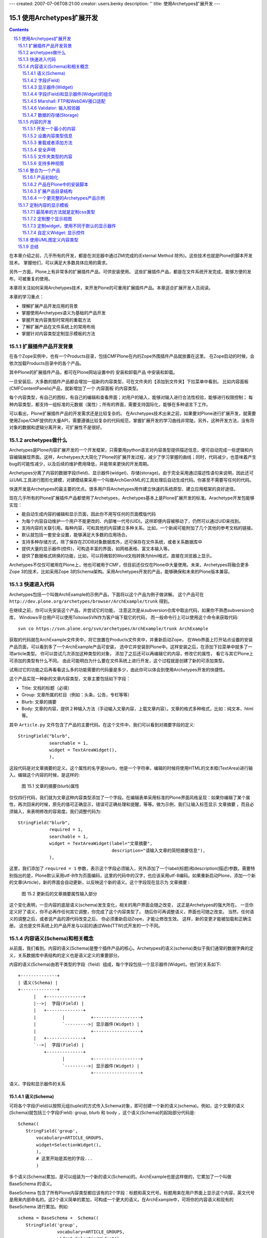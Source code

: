 ---
created: 2007-07-06T08:21:00
creator: users.benky
description: ''
title: 使用Archetypes扩展开发
---

================================
使用Archetypes扩展开发
================================

.. Contents::
.. sectnum::
   :prefix: 15.

在本章介绍之前，几乎所有的开发，都是在浏览器中通过ZMI完成的(External Method 除外)。这些技术也就是Plone的脚本开发技术。
掌握他们，可以满足大多数具体应用的需求。

另外一方面，Plone上有非常多的扩展插件产品，可供安装使用。
这些扩展插件产品，都是在文件系统开发完成，能够方便的发布，可被重复的使用。

本章将关注如何采用Archetypes技术，来开发Plone的可重用扩展插件产品。本章适合扩展开发人员阅读。

本章的学习重点：

- 理解扩展产品开发应用的背景
- 掌握使用Archetypes语义为基础的产品开发
- 掌握开发内容类型时常用的重载方法
- 了解扩展产品在文件系统上的常用布局
- 掌握针对内容类型定制显示模板的方法

.. 编写思路: 开发的需求 -> CMF历史的问题 -> Archetypes原理 -> 实例 -> 详细参考 -> 未来发展
.. 参考资料: 

扩展插件产品开发背景
==========================
在各个Zope实例中，也有一个Products目录，包括CMFPlone在内的Zope外围插件产品就放置在这里。
在Zope启动的时候，会依次加载Products目录中的各个产品。

其中Plone的扩展插件产品，都可在Plone网站设置中的 安装和卸载产品 中安装和卸载。

一旦安装后，大多数的插件产品都会增加一组新的内容类型，可在文件夹的【添加到文件夹】下拉菜单中看到。
比如内容面板(CMFContentPanels)产品，就新增加了一个 内容面板 的内容类型。

每个内容类型，有自己的图标，有自己的编辑和查看界面；对用户的输入，能够对输入进行合法性校验，能够进行权限控制；
每种内容类型，都支持一组标准的元数据（属性）；所有的界面，需要支持国际化，能够在多种语言下工作。

可以看出，Plone扩展插件产品的开发需求还是比较复杂的。
在Archetypes技术出来之前，如果要对Plone进行扩展开发，就需要使用Zope/CMF提供的大量API，需要遵循比较复杂的代码规范，掌握扩展开发的学习曲线非常陡。另外，这种开发方法，没有将对象的数据和逻辑分离开来，可扩展性不是很好。

archetypes做什么
=====================================
Archetypes是Plone内容扩展开发的一个开发框架，只需要用python语言对内容类型提供描述信息，便可自动完成一些逻辑和内容编辑展现界面。这样，Archetypes大大简化了Plone的扩展开发过程，减少了学习掌握的曲线；同时，代码减少，也意味着产生bug的可能性减少，以及后续的维护费用降低，并能带来更快的开发周期。

Archetypes分离了内容的数据字段(field)、显示器件(widget)、存储(storage)。由于完全采用通过描述性语句来说明，因此还可以UML工具进行图形化建模，对建模结果采用一个叫做ArchGenXML的工具处理后自动生成代码。你甚至不需要写任何的代码。

快速开发是Archetypes的最主要的优点。很多用户将Archetypes用作建立快速的系统原型、建立应用框架的良好途径。

现在几乎所有的Plone扩展插件产品都使用了Archetypes，Archetypes基本上是Plone扩展开发的标准。Arachetype开发包能够实现：

- 能自动生成内容的编辑和显示页面，因此你不用写任何的页面模版代码
- 为每个内容自动维护一个用户不能更改的、内部唯一代号(UID)。这样即便内容被移动了，仍然可以通过UID来找到。
- 支持内容的关联引用。每种内容，可和其他的内容建立多种关系。比如，一个新闻可能附加了几个其他的参考文档的链接。
- 默认就包括一套安全设置，能够满足大多数的应用场合。
- 支持多种存储方式，除了保存在ZODB对象数据库外，还可保存在文件系统，或者关系数据库中
- 提供大量的显示器件(控件)，可构造丰富的界面，如网格表格、富文本输入等。
- 提供了数据格式转换的功能，比如，可以将微软的Word文档转换为html格式，直接在浏览器上显示。

Archetypes不仅仅可被用在Plone上，他也可被用于CMF，但目前还仅仅在Plone中大量使用。未来，Archetypes将融合更多Zope 3的技术，比如采用Zope 3的Schema架构。采用Archetypes开发的产品，能够确保和未来的Plone版本兼容。

快速进入代码
=======================
Archetypes包括一个叫做ArchExample的示例产品，下面将以这个产品为例子做讲解。
这个产品可在 ``http://dev.plone.org/archetypes/browser/ArchExample/trunk`` 得到。

在继续之前，你可以先安装这个产品，并尝试它的功能，
注意这次是从subversion仓库中取出代码，如果你不熟悉subversion仓库，
Windows平台用户可以使用ToitoiseSVN作为客户端下载它的代码，
而一般命令行上可以使用这个命令来获取代码::

  svn co https://svn.plone.org/svn/archetypes/ArchExample/trunk ArchExample

获取的代码就在ArchExample文件夹中，将它放置在Products文件夹中，并重新启动Zope，
在Web界面上打开站点设置的安装产品页面，可以看到多了一个ArchExample产品可安装，
选中它并安装到Plone中。这样安装之后，在添加下拉菜单中就多了一项article类型。
你可以尝试几次添加这种类型的对象，
添加了之后还可以再编辑它的内容，修改它的属性，
看它与其它Plone上可添加的类型有什么不同。
由此可能明白为什么要在文件系统上进行开发，这个过程就是创建了新的可添加类型。

试用过它的功能之后再看看这么多的功能需要的代码量是多少，由此你可以体会到使用Archetypes开发的快捷性。

这个产品实现一种新的文章内容类型，文章主要包括如下字段：

- Title: 文档的标题（必填）
- Group: 文章所属的栏目（例如：头条，公告，专栏等等）
- Blurb: 文章的摘要
- Body: 文章的内容，提供２种输入方法（手动输入文章内容，上载文章内容）。文章的格式多种格式，比如：纯文本、html等。

其中 ``Article.py`` 文件包含了产品的主要代码。在这个文件中，我们可以看到对摘要字段的定义::

  StringField("blurb",
              searchable = 1,
              widget = TextAreaWidget(),
              ),

这段代码是对文章摘要的定义。这个属性的名字是blurb，他是一个字符串，编辑的时候将使用HTML的文本框(TextArea)进行输入。编辑这个内容的时候，是这样的:

.. figure:: img/archetypes/article_edit.jpg

   图 15.1 文章的摘要(blurb)属性

仅仅四行代码，我们就为文章这种内容类型添加了一个字段。在编辑表单采用标准的Plone界面风格呈现：如果你编辑了某个属性，再次回来的时候，原先的值可正确显示，错误可正确处理和提醒，等等。做为示例，我们让输入标签显示 文章摘要 ，而且必须输入，来表明修改的容易度。我们调整代码为::

 StringField("blurb",
             required = 1,
             searchable = 1,
             widget = TextAreaWidget(label="文章摘要", 
                                     description="请输入文章的简短摘要信息"),
             ),

这里，我们添加了 ``required = 1`` 参数，表示这个字段必须输入，另外添加了一个label(标题)和description(描述)参数。需要特别指出的是，Plone默认采用utf-8作为页面编码，这里的代码中的汉字，也应该采用utf-8编码。如果重新启动Plone，添加一个新的文章(Article)，新的界面会自动更新，以反映这个新的语义。这个字段现在显示为 文章摘要 :

.. figure:: img/archetypes/article_edit_2.jpg

   图 15.2 更新后的文章摘要属性输入部分

这个变化表明，一旦内容的底层语义(schema)发生变化，相关的用户界面会随之改变，
这正是Archetypes的强大所在。
一旦你定义好了语义，你不必再作任何其它调整，你完成了这个内容类型了。
随后你可再调整语义，界面也可随之改变。
当然，任何语义的调整之后，或者说产品的源代码改变之后，
你必须重新启动Zope，才能让修改生效。
这样，新的变更才能被加载和正确注册。
这也是文件系统上的产品开发与以前的通过Web(TTW)式开发的一个不同。

内容语义(Schema)和相关概念
================================
从前面，我们看到。内容的语义(Schema)是整个插件产品的核心。Archetypes的语义(schema)类似于我们通常的数据字典的定义，关系数据库中表结构的定义也是语义定义的重要部分。

内容的语义(Schema)由若干类型的字段（field）组成，每个字段包括一个显示器件(Widget)。他们的关系如下::

 +--------------+
 | 语义(Schema) |
 +--------------+
       |   +--------------+
       |-->|  字段(Field) |
       |   +--------------+
       |          |          +------------------+
       |          `--------->| 显示器件(Widget) |
       |                     +------------------+
       |   +--------------+
       `-->|  字段(Field) |
           +--------------+
                  |          +------------------+
                  `--------->| 显示器件(Widget) |
                             +------------------+

语义、字段和显示器件的关系

语义(Schema)
-----------------
可将各个字段(Field)以按照元组(tuple)的方式传入Schema对象，即可创建一个新的语义(schema)。例如，这个文章的语义(Schema)就包括三个字段(Field): group, blurb 和 body ，这个语义(Schema)的起始部分代码是::

 Schema((
    StringField('group',
        vocabulary=ARTICLE_GROUPS,
        widget=SelectionWidget(),
        ),
        # 这里开始是其他的字段...
        )

多个语义(Schema)累加，是可以组装为一个新的语义(Schema)的。ArchExample也是这样做的，它累加了一个叫做 BaseSchema 的语义。

BaseSchema 包含了所有Plone内容类型都应该有的2个字段：标题和英文代号。标题用来在用户界面上显示这个内容，英文代号是用来内部命名的。这2个语义简单的累加，可构成一个更大的语义。在ArchExample中，可将你的内容语义和现有的 BaseSchema 进行累加。例如::

 schema = BaseSchema +  Schema((
    StringField('group',
                vocabulary=ARTICLE_GROUPS,
                widget=SelectionWidget(),
                ),
    ...

在界面上各个输入项显示的次序，和Schema定义中字段(Field)的添加次序是一致的。
这意味着，移动Schema中各个字段(Field)在语义(Schema)中的位置，便可调整这些
元素在界面上的显示次序。正因如此，由于 BaseSchema 加到了开始处，
所以在编辑页面中，英文代号和标题在位于最上方，而不是底部。

字段(Field)
--------------------------
到现在为止，我们看到了 StringField 这个字段，它是在内容中表示字符串类型的一个常用字段。在Archetypes中，还包括很多其他的字段，详细见本节后面的表格。你可以尝试更多的字段类型，甚至定义自己的字段类型。

每个字段(Field)有一个默认使用的显示器件，你也可以专门指定一个。上面的摘要 blurb 字段中，指定了一个 TextAreaWidget (Widget在下节讲述)。所有的这些字段，可在Archetypes的public模块中导入，比如::

 from Products.Archetypes.public import BooleanField

所有的字段的实例化方法是相同的：创建一个字段，并将字段名作为第一参数传入。你也可以使用关键字参数的方式，传递更多的可选参数。比如::

 from Products.Archetypes.public import IntegerField
 # 年龄字段
 age = IntegerField('age')

.. csv-table:: 【表 15.1】Archetypes中可用的字段清单
   :header: "名字", "类型", "默认显示器件", "描述" 

   "BooleanField", "布尔类型", "ComputedWidget", "用于存放真/假的简单字段"
   "DateTimeField", "日期和时间对象", "CalendarWidget", "用于存放日期和时间"
   "FileField", "文件类型", "FileWidget", "用于存放大段的数据，比如文本文件，微软的Word文档，等等"
   "FixedPointField", "定点数值", "DecimalWidget", "用于存放定点的数值数据"
   "FloatField", "浮点数", "DecimalWidget", "用于存放浮点数值数据"
   "ImageField", "图片", "ImageWidget", "存放图片，允许动态的调整图片的大小"
   "IntegerField", "整数", "StringWidget", "存放整数数值类型"
   "LinesField", "列表", "LinesWidget", "数据的列表(list)，比如关键字"
   "ReferenceField", "引用", "ReferenceWidget", "指向这个对象和其他对象的引用"
   "StringField", "字符串", "StringWidget", "针对存放比较小的字符串优化的字段，比如小于100个字符的字符串"
   "TextField", "字符串", "TextWidget", "针对存放较大的字符串优化的字段，比如大于100个字符. 这个字符串可被转化为多种格式"

每个字段都有一组可设置的属性。我们现在已经至少看到了2个： name 和 widget 属性。 name 属性是字段唯一必需的参数，而且必须唯一，并使用不包含空格和点号的小写英文字母。
name 字段将在内部使用，因此应该严格遵守这个命名规范。所有的其他属性都是可选的。下表描述了其他的所有的属性。

.. csv-table:: 【表 15.2】字段(Field)属性
   :header: "名字", "描述", "可能的值" 

   "accessor", "获取字段值的方法名", "可以指定任何方法名(如specialGetMethod)"
   "default", "字段默认值", "为字段设置一个合适的默认值"
   "default_method", "参数是一个方法名的字符串，调用该方法得到字段默认值，如果不设置则系统将自动生成一个", "任何一个方法的名称字符串"
   "edit_accessor", "获取字段原始值的方法名", "任何方法名(如rawGetMethod)"
   "enforceVocabulary",	"如果被设置则不接受vocabulary之外的任何值", "True或False."
   "index", "如果你希望这个字段被用在它自己的索引名中，可以在这里设置一个索引类型字符串。
   如果再加上:schema后缀，则它还会作为metadata信息被存储", "任何索引名，如KeywordIndex 或 KeywordIndex:schema."
   "name", "字段的唯一命名", "任何小写的字符串并遵守Python变量命名规则，(如 description, user_name, 或 coffee_bag_6)."
   "mode", "字段的读写模式，使用一个字符串形式表示，默认值是读写模式", "只读模式是 'r', 只写模式是 'w', 读写模式是 'rw'"
   "multiValued", "表示字段是否可以有多个值，这对于下拉列表形式的多选项很有用", "True 或 False."
   "mutator", "改变字段值的方法名，由此可以改变这个字段怎样被设置", "任何方法名(如 specialSetMethod)"
   "primary", "如果设置为真，则这个字段将被作为FTP和WebDAV协议的响应。
   只能有一个字段设置这个值，如果有多个字段设置了primary则只有第一个被使用。通常只为主body属性设置这个字段", "True 或 False."
   "required", "指定这个字段是否必需", "True 或 False."
   "schemata", "将这个字段放入其它字段中组中称为schematas", ""
   "metadata", "指示这个值是否会被放入到metadata信息中", "默认值是False" 
   "searchable", "拕定该字段是否加入到可搜索文本中以被搜索到", "True 或 False."
   "validators", "为字段设置校验，可以在这里设置校验方法的字符串的元组，
   它会顺序执行这个校验方法", "任何校验器，see the 'Validations of Input” section later."
   "vocabulary", "字段的可能的值的列表，常用于下拉列表中的可选项", "字符串列表，如 ['Green', 'Red', 'Blue'])"
   "storage", "在哪里存放数据；默认是 AttributeStorage ，将数据存放为对象的一个属性", "任何一个有效的storage对象，比如 AttributeStorage 或者 SQLStorage 。更多的信息, 请查看 存储(storage) 一节."
   "widget", "用于显示字段的器件名称", "任何器件对象"
   "read_permission", "用于读取时的权限设置", "如CMFCore的permissions中定义的View权限"
   "write_permission", "修改这个字段所需要的权限", "如CMFCorer的permissions中定义的ModifyPortalContent权限"

到现在为止，我们已经讲述了默认的字段(Field)和属性，现在开始讲述显示器件(Widget).

显示器件(Widget)
--------------------
显示器件(Widget)包含了如何显示对象的一些信息。通常，一个字段的显示视图和这个字段的类型密切相关。但是，你可以有更多的显示选项，比如字符串可以被输入，或者从多个可选项中选择。你可从Archetypes的 public 模块中导入显示器件。例如::

 from Products.Archetypes.public import BooleanWidget

所有的显示器件采用相同的方式实例化：创建一个显示器件，并传入所需的关键字参数。比如::

 from Products.Archetypes.public import IntegerField
 from Products.Archetypes.public import IntegerWidget
 # 年龄字段
 age = IntegerField('age',
        widget=IntegerWidget(label="您的年龄")
        )

显示器件能有其他的属性，这取决于显示器件的类型。大多数情况下，这些附加的属性直接和HTML属性对应。比如， StringWidget 就有一个 size 属性。相应的，这将产生使用这个size属性的HTML输入框。如果我们需要让输入框只有20个字符串宽，我们可创建如下的显示器件::

 bankAccountNumber = StringField('bank',
    widget=StringWidget(
            label="银行帐号",
            size=20)
          )

下表描述了Archetypes中可用的所有显示器件。

.. csv-table:: 【表 15.3】可用的显示器件(widget) 
   :header: "名字", "描述", "其他属性" 

   "BooleanWidget", "显示一个复选框","—"
   "CalendarWidget", "一组输入框，还包含一个弹出式小窗口用于选择日期", "show_hm控制是否显示小时和分钟，show_ymd控制是否显示年月日"
   "ComputedWidget", "以HTML来显示计算值", "—"
   "DecimalWidget", "简单的HTML输入框用于输入字符串", "thousands_commas可以指定是否以逗号分隔三位数字的形式显示数字"
   "FileWidget", "显示一个HTML文件元素用于上传文件","show_content_type控制是否显示内容类型"
   "IdWidget", "一个简单HTML输入框用于显示自动产生的ID","display_autogenerated控制是否显示自动产生的id"
   "ImageWidget", "显示并允许编辑图片", "可使用 display_threshold 设置图片的大小"
   "IntegerWidget", "一个简单的HTML字符串输入框", "size控制输入框大小，maxlength控制可输入的最大长度"
   "KeywordWidget", "在一个复杂器件中显示可用的关键字列表", "—"
   "LabelWidgets", "用于显示表单上的提示信息","—"
   "LinesWidget", "显示一个文本区让用户输入", "可以用rows控制行数, cols控制列数"
   "MultiSelectionWidget", "选择器件，默认是使用HTML的select器件", "format, 其值可以是 select 或 checkbox"
   "PasswordWidget", "HTML密码输入元件", "—"
   "RichWidget", "允许以多种格式输入一个文件内容并将在内部作转换格式", "可使用rows控制显示行数, cols控制显示列数 和 format控制显示格式"
   "ReferenceWidget", "显示HTML的select元素用于选择一列可能的引用值", "—"
   "SelectionWidget", "显示一个选择器件，它在默认情况下是很灵活的：
   当可选择值多于四个时显示一个选择框，否则显示为一组单选按钮", "format, 其值可以是 flex(默认值), select, 或 radio."
   "StringWidget", "简单的HTML字符串输入框", "size指定输入框的大小，maxlength指定最多可输入的字符个数"
   "TextAreaWidget", "允许以多种格式上传内容的文本区", "可使用allowed_content_types,
   值是字符串的列表，其中每一个字符串代表着一种上传内容的meta_type类型,append_only设置为True可以设为追加模式"
   
上表中的各种显示器件，在下表中描述了所有显示器件公共的属性。你已经看过了 label 和 description 属性了，他们用于设置显示器件的标题和提示说明信息。和上面各个显示器件的附加属性在一起，我们可获得一个完整的显示器件属性清单。

.. csv-table:: 【表 15.4】显示器件(widget) 的公共属性
   :header: "名字", "描述", "可能值" 

   "label", "显示在用户界面上的提示信息", "任何字符串，如Start Date for a field start_date."
   "modes", "器件的显示模式，默认有两种模式，view 和edit.", "模式字符串的列表，默认是('view', 'edit')."
   "populate", "如果这设置为真，则查看或编辑时控件内的值将被显示，
   通常这个值被设置，但对于密码输入则不应该设置。默认值是真。", "True 或 False"
   "postback", "如果这设置为真，当查看或编辑发生错误时，则控件内的值将被显示，
   通常这个值被设置，但对于密码输入则不应该设置。默认值是真。", "True 或 False"
   "visible", "用于决定是否在用户界面上可见。这是一个字典类型的映射值，用于对每一种显示模式分别设定是否可见，
   可选值有visible, hidden (显示在HTML的hidden类型的表单值中), invisible (根本不显示).", "如,
   {'view': 'visible', 'edit': 'hidden' } 意思是view模式是可见的，但eidt页面则使用hidden方式隐藏"

在上例中，你看到的是直接在写在源代码中的中文解释说明文字，
这里只是为了说明上的简单性，
但如果你想要做成一个国际化的产品，这些文字最好是写在相应的翻译用的po文件中。

事实上Archetypes就提供了这些功能，
你可以为Widget的构造函数中的每个参数添加以"_msgid"为后缀的关键字式参数，
为它提供一个msgid，并且使用i18n_domain参数指定翻译域，
这样翻译的工作就可以分离到相应的po文件中去了，示例如下::

 StringField("blurb",
              required = 1,
              searchable = 1,
              widget = TextAreaWidget(label="Article Blurb",
                                      label_msgid="label_blurb",
                                      description="Please input a short blurb for this article.",
                                      description_msgid="help_blurb",
                                      i18n_domain="archexample"),
              ),

上面的几个属性说明如下表。

.. csv-table:: 【表 15.5】用于国际化的属性
   :header: "名字", "描述", "可能值" 

   label_msgid, "设置label的翻译消息的id", "任何翻译的po文件中的id"
   description_msgid, "设置description的翻译消息的id", "任何翻译的po文件中的id"
   i18n_domain, "翻译域", "在po文件中定义的域，如plone"

要完成国际化工作，还需要产品i18n目录中，为各个语言的po文件中增加相关的msgid的翻译。
比如对于这个blurb字段，就需要在中文的翻译po文件中增加label_blurb和help_blurb这2个msgid::

 msgid "label_blurb"
 msgstr "文章摘要"

 msgid "help_blurb"
 msgstr "请为文章填写一个短的摘要"

上面这些Widget都是Archetypes所提供的，如果你安装了其它产品，则还有一些高级的Widget可以使用，

.. csv-table:: 【表 15.6】其它产品中可用的Widget
   :header: "Widget名称", "所在产品名称", "描述"

   ColorPickerWidget, ATColorPickerWidget, 用于选择一种颜色
   MemberSelectWidget, ATMemberSelectWidget, 用于选择一个本站成员
   ReferenceBrowserWidget, ATReferenceBrowserWidget, 用于选择关联文件
   AddRemoveWidget, AddRemoveWidget, 增加删除控件
   ComboBoxWidget, AddRemoveWidget, 组合框控件
   DataGridWidget, DataGridField, 数据表格控件

事实上是Archetypes提供了扩展Widget并注册的函数，
在这些产品中也就是使用Archetypes提供的功能加上少量的扩充定制而成，
在有必要时还可以定制自己的Widget，本章后面的定制视图一小节会讲到。

字段(Field)和显示器件(Widget)的组合
-------------------------------------------
本节包含常用的一些组合示例。比如，制作一个你所喜爱的水果(fruit)的下拉框。
你可以定义字段的 vocabulary 属性为一个字符串的列表(list)。列表的每个值，
就是一种水果类型的字符串；因此，这个字段类型是 StringField 。由于我们采用了
SelectionWidget ，最终将显示为一个下拉列表框。代码如下::

 StringField('fruit',
     vocabulary = ["苹果", "桔子", "菠萝", "香蕉"],
     widget = SelectionWidget(label = "喜爱的水果")
     )

ImageField 可用于创建和管理Plone站点中的图片。如果需要提供用户一个上传图片的字段，可使用下面的方式::

 ImageField('portrait',
     widget = ImageWidget(label = "我的照片"),
     )

下面将是一个比较复杂的内容类型。大多数内容类型有一个存放数据的主字段。比如基础的页面类型，有需要输入和编辑的正文字段。这个正文字段是这个内容类型的主要文字。对这个字段，需要增加几个额外的属性。

首先，我们需要让这个字段支持全文搜索，因此需要设置 searchable 属性。其次，我们需要让这个字段能够响应FTP和WebDAV的请求，因此我们需要设置 primary 属性(后面我们会讲述Primary字段的更多信息)。你需要让多种内容类型可被上传，于是设置 allowable_content_types 属性。接下来你需要知道如何显示这个字段，这样就需要设置 default_output_type 属性。最终代码是::

 TextField('body',
          searchable = 1,
          primary = 1,
          default_output_types = 'text/html',
          allowable_content_types = ('text/plain',
                                     'text/structured',
                                     'text/restructured',
                                     'text/html'),
          widget = RichWidget(label = '正文'),
          )

Marshall: FTP和WebDAV接口适配
----------------------------------------
Plone中的内容，每个内容都包括很多属性。但是FTP或者WebDAV只能传递单个的文件。
这样，通过FTP/WebDAV下载内容的时候，需要将内容转换单个的文件。上面的例子中，
body字段被设置为内容的主字段(primary)，在FTP/WebDAV下载的时候，
会直接传递这个字段的内容，而不是整个内容。

这个方法是很有效的。但是有时候，我们还希望同时获得内容的一些属性信息。我们可采用类似邮件的存储格式那样，将内容打包后传输下来。

Archetypes将这种内容到单个文件的转换，叫做Marshall。相应的，从文件转换到内容的过程，则叫做DeMarshall。Archetypes内容的Schema定义中，可指定一个Marshaller，
来负责Marshall和DeMarshall的过程: ``marshall=some_marshaller()`` 。Archetypes默认包括2种Marshaller：

- PrimaryFieldMarshaller: 仅仅将主字段转换为文件，Plone的文件和页面，均采用这个Marshaller。

- RFC822Marshaller: 将内容采用RFC822的标准格式存储，也就是邮件的存储格式。这个格式采用 "关键字: 值" 的方式，能够传递内容的各种属性。

另外Plone 2.5包括了一个叫做Marshall的产品，如果安装了这个产品，将包括一个叫做 ControlledMarshaller 的特殊Marshaller，可手工设置满足条件内容的Marshaller方式。比如可指定网站某个部分的内容采用PrimaryFieldMarshaller，而另外一部分内容，采用RFC822FieldMarshaller。

Marshall产品还包括一个特殊的Marshall，可以将Plone的内容以XML格式导出，这样可以比较方便地和其他系统进行数据交换。

Validator: 输入校验器
-----------------------------
现在内容的编辑表单已经能够很好的处理一些基本的错误，比如遗漏的输入项。
但是你可能需要更加复杂的错误处理逻辑。你可以进行一系列的校验，
以验证内容的输入是正确的。比如，你有一个整数字段，你就可能需要用户添加的数据是不是这样的。

要实现这个功能，可在字段(Field)定义中增加一个检验参数。比如，为了测试你的 IntegerField 是否真的是一个整数，你可这样完成::

  from Products.Archetypes.public import IntegerField
  from Products.Archetypes.public import IntegerWidget
  # 一个简单的年龄字段
  age = IntegerField('age',
        validators=("isInt"),
        widget=IntegerWidget(label="你的年龄")
        )

这里的 isInt 是从哪里来的？ isInt 是Archetypes校验框架中预先注册的一个校验器的名字。现在可用的校验器数量并不多，但是都非常有用，具体可见下表。

.. csv-table:: 【表 15.7】可用的校验器
   :header: "名字", "说明"

   "isDecimal", "是10进制数，包括正负号、指数等"
   "isInt", "是整数"
   "isPrintable", "是否可打印，只能是字母和数字"
   "isSSN", "是9个数字(也就是美国的社会安全号)"
   "isUSPhoneNumber", "长度为10个数字"
   "inNumericRange", "位于某个范围的数值"
   "isURL", "是URL，起始为 http://, ftp://, 或者 https://"
   "isEmail", "是邮件地址格式"
   "isEmpty", "为空"
   "isValidDate", "是有效的日期"
   "isMaxSize", "上传文件的大小限制"

你可也注册自己的校验器(validator)。校验器是实现了 IValidator 接口的简单类。
已经有2个基础的校验器了： RegexValidator 会检验是否符合一个正则表达式， RangeValidator 则检验数据是否在一个范围内。如果要注册一个新的校验器，检查用户年龄必须在0-150岁之间，你可在字段定义前，将下面的代码添加到你的Python模块中::

  from validation.validators import RangeValidator
  from validation import validation

  # RangeValidator 需要传入校验器的名字、起始和结束值
  validAge = RangeValidator("validAge", 0, 150)
  validation.register(validAge)
 
接下来，你可更改age字段的校验器为::

  validators=("isInt", "validAge"),

首先，这段代码将检查是否是一个整数；接下来，它将检查这个整数是否在有效的年龄范围内。
如果你希望添加一个全新的校验器，而不是这种范围检查或者正则表达式检查，
你就需要添加一个新的校验系统。比如，检查日期位于某2个值之间。下面的例子介绍了一个新的 DateRangeValidator ，如果日期位于2个指定日期间，则返回布尔(boolean)值。
这样的一个检查，可确保休假位于学校的假期中。

现在，我们在 validators 模块中添加一个 DateRangeValidator 的校验器。
它允许你注册一个时间范围，来确保输入的时间位于其间。
为了完成这个，我们可使用Zope的 DateTime 对象。校验器实现起来其实很简单－它就是
有一个 name 属性的类，并且指出 ``__call__`` 方式调用来检验日期。下面就是位于 validators 模块中的 DateRangeValidator 类::

  from Products.validation.interfaces.IValidator import IValidator
  from DateTime import DateTime

  class DateRangeValidator:
      __implements__ = IValidator

      def __init__(self, name, min, max, title='', description=''):
          self.name = name
          self.min = min
          self.max = max
          self.title = title
          self.description = description 

      def __call__(self, value, *args, **kwargs):
          if len(args) >= 1:
              min = args[0]
              if len(args) >= 2:
                  max = args[1]
              else:
                  max = self.max
          else:
              min, max = self.min, self.max
          if not isinstance(value, DateTime):
              value = DateTime(value)
          return min <= value < max

接下来，你可注册这个新的校验器，如下::

  from validation.validators import DateRangeValidator
  from validation import validation
  from DateTime import DateTime

  christmas = DateRangeValidator("isChristmasHolidays",
                      DateTime('12/18/2004'),
                      DateTime('01/09/2005'))
  validation.register(christmas)

然后，你可在语义字段(Field)中使用校验器了::

  validators=("isChristmasHolidays",)

数据的存储(Storage)
---------------------------
到现在为止，各个字段中存放的数据，都是直接作为内容对象的属性，存放在Zope的对象数据(ZODB)中的。大多数情况下，这已经可以满足要求。

前面在ZODB一章中提及，ZODB存在非Python语言无法访问、不适合存储大数据量等问题。如果我们需要和其他系统共享信息，我们可能希望将部分数据存放在关系数据库中；如果我们需要进行大量的文档、软件、流媒体的管理，我们则可能需要直接将文件存放在文件系统中。

我们可在Schema中，设置各个字段的存储方式。比如将字段的 storage 属性设置为 PostgreSQLStorage 就可将数据存放到Postgre数据库中。具体代码如下::

 from Products.Archetypes.SQLStorage import PostgreSQLStorage

 age = IntegerField('age',
      validators=("isInt",),
      storage = PostgreSQLStorage(),
      ),

当然，与此同时，需要在Plone的根下在ZMI界面中，添加一个数据库连接对象，并在 archetypes_tool 的 Connections 页面中选择。 

如果要将文件在文件系统中保存，需要安装 ExternalStorage 或者 FileSystemStorage 这样的插件产品支持。可在 http://plone.org/products 下载后安装。关于文件系统存储的具体使用方法，可参看这些插件产品的说明文档。Archetypes默认支持的Storage清单如下表:

.. csv-table:: 【表 15.8】可用的Storage
   :header: "名字", "描述"

   "AttributeStorage", "直接将数据存放到对象的属性中"
   "MetadataStorage", "用于存放元数据，所有数据存放在一个对象的 _md 的属性中"
   "ReadOnlyStorage", "只读的存储，不能够写数据"
   "ObjectManagedStorage", "存放在文件夹内部"
   "AnnotationStorage", "数据存放在对象的 ``__annotations__`` 属性中"
   "SQLStorage", "将数据存放到关系数据库中"

内容的开发
===============
上面我们介绍了 Article.py 文件中，内容语义(Schema)的定义。Schema是内容数据相关的核心，下面我们介绍内容的定义。

开发一个最小的内容
--------------------------
一旦完成Schema的定义，内容的定义就非常简单了。一个最简单的内容，可如下编写::
 
 from Products.Archetypes.public import BaseContent, registerType
 from config import PROJECTNAME

 # 略去Schema 的定义，详细见上节
 # schema = ....

 class Article(BaseContent):
     """ 这是一个用于示例的文章 """

     schema = schema

 registerType(Article, PROJECTNAME)

这里， Article 的基类是 BaseContent 。 BaseContent 是Archetypes的public模块提供的一个基础类，它提供了作为Plone内容所必须的大量特性，包括搜索、引用、编辑表单处理等。所有非文件夹类型的内容，都应该继承它。

这个类包括一个 docstring 说明：“这是一个用于示例的文章”。这个说明将自动作为内容类型的描述，在Plone界面中显示。Article类还包括了一个schema变量，这个变量直接使用前面单独定义的语义Schema。

最后 ``registerType`` 可将这个类注册到Archetypes中。后面我们会看到，可利用Archetypes的其他接口，对这个产品中注册的类自动生成代码和安装。

设置内容类型信息
----------------------
前面在Plone的基本设置一章中，我们知道在ZMI->portal_types中管理了各种内容类型的一些基本信息，包括标题、描述、图标、显示视图、操作项(action)等。
默认情况下，Archetypes中的内容会自动生成上述内容类型信息，无需单独设置便可工作。
如果您希望对自己的内容做更加个性化的设置，则可重载这些默认的设置。

这些内容类型信息，可作为给内容类的属性来设置，比如::

 class Article(BaseContent):
     """ 用于示例的文章 """

     content_icon = 'article_icon.gif'  # 图标
     portal_type = 'DemoArticle'        # 内容类型的内部注册名字
     archetype_name = 'Demo Article'    # 在界面上显示的标题

     # 内容标签页
     actions = ({ 'id': 'view',
                  'name': 'View',
                  'action': 'string:${object_url}/article_view',
                  'permissions': ('View',)
                 },)

上面的例子分别设置了图标、注册名字、显示名字和内容标签页。Archetypes自动为内容生成查看(view)、编辑(edit)、属性(properties)、共享(sharing)这4个标签页面。
通过设置actions属性，可调整现有的标签页的设置，或者添加新的标签页。
Archetypes默认的查看页面是一个 base_view 的页面，显示形式比较简单，一般需要对查看页面进行定制。
上面的例子中，重新定义了查看(view)标签的action地址为 article_view ，以便更加合理的显示文章。
这个 article_view.pt 位于 ArchExample 产品的 skins/archexample 子目录中。

内容类还有一组其他的属性，详细见下表。

.. csv-table:: 【表 15.9】内容类的特殊属性
   :header: "名字",  "描述", "取值"

   "schema", "内容的语义定义", "Schema对象"
   "content_icon", "图标文件名", "默认对非文件夹使用 document_icon.gif ，文件夹使用 folder_icon.gif"
   "meta_type", "类在Zope中的内部注册代号", "默认直接直接使用类的名字"
   "portal_type", "Plone内容类型内部注册代号", "默认直接使用类名字生成"
   "archetype_name", "界面上显示的名字", "默认由类的名字生成"
   "default_view", "内容的默认查看页面", "默认是base_view"
   "immediate_view", "创建后首先要编辑的页面","Plone暂不支持这个"
   "global_allow", "默认是否允许添加？", "默认True"
   "allowed_content_types", "对于文件夹类型有效，文件夹内部可添加的内容类型", "元组(tuple)类型，默认为空"
   "filter_content_types", "对文件夹类型有效，是否仅仅允许添加 allowed_content_types 中指定的内容类型", "默认为Flase"
   "typeDescription", "类的描述信息", "默认使用类的docstring"
   "typeDescMsgId", "类的描述信息的国际化po文件msgid", "一般是以 ``description_`` 开头的字符串"
   "actions", "内容标签", "默认包括查看、编辑、属性、共享几个标签页面"
   "_at_rename_after_creation", "创建的时候，自动根据标题生成英文id", "默认是False"

重载或者添加方法
-----------------
在上面我们的类还只有一些属性定义，与普通的Python类定义相同的是，其中还可以定义方法。

一般内容类型都从BaseContent开始开发，它为内容类型提供了很多默认的构造函数和方法等，
有时需要为新的类型提供不同于默认特性的方法，或者需要为新的类型提供更多的方法，
这时可以重载现有的函数以提供不同于继承类的特性，或者添加新的方法以实现更多的功能。

因为Archetypes会默认给每一个字段都生成显示和编辑框，
但有时你想定义一个内部使用的字段不允许用户编辑而是按照规则生成字段内容，
这时可以为它定义方法：

..
  TODO 需要找到一个重载了字段设置和获得方法的例子

如Poi产品(用于项目跟踪器)中为每一条新的报告生成一个新的id，
如果使用Archetypes默认的方法则会按照标题的md5值去生成一个id来保证id不重复，
但Poi产品想使用一种简单的办法保证id不会重复，就是使用数字系列从1开始往上数，
一直增加的方法，这样也能保证id不会重复，
因此在其中重载了这个_renameAfterCreation方法：

::

    def _renameAfterCreation(self, check_auto_id=False):
        parent = self.aq_inner.aq_parent
        maxId = 0
        for id in parent.objectIds():
            try:
                intId = int(id)
                maxId = max(maxId, intId)
            except (TypeError, ValueError):
                pass
        newId = str(maxId + 1)
        # Can't rename without a subtransaction commit when using
        # portal_factory!
        transaction.savepoint(optimistic=True)
        self.setId(newId)

这一段代码就是将所有现有的id都转换成数字并找出一个最大值，并加1做为新的id。

上面这个例子是对对id字段的重载，但实际上定义语义Schema中的所有字段都是可以重载的，

还有一些是属于Plone本身的一些功能重载也很用，如搜索特性。

在前面的字段定义中可以看到很多字段定义了searchable属性，
Archetypes会将设置了searchable属性为真的字段值作为字符串连接存入portal_catalog中作为搜索字符串，
如果想改变这种默认的方式，可以重载SearchableText函数，如Poi产品中对SearchableText的重载::

    def SearchableText(self):
        """Include in the SearchableText the text of all responses"""
        text = BaseObject.SearchableText(self)
        responses = self.contentValues('PoiResponse')
        text += ' ' + ' '.join([r.SearchableText() for r in responses])
        return text

这个重载的方法中首先调用基类的方法获得所有需要进行索引的文本，
它还将其本身所容纳的PoiResponse子对象也纳入了索引文本内。

另外还有一些属于Zope所提供的方法重载也很有用，
如ATContentTypes中对get_size方法作了如下定义::

    security.declareProtected(View, 'get_size')
    def get_size(self):
        """ZMI / Plone get size method
        """
        f = self.getPrimaryField()
        if f is None:
            return 0
        return f.get_size(self) or 0

也就是从类型上读取主字段，让主字段去计算文件大小。
这个方法是用于各种方式(http,ftp)下载时或在文件夹浏览视图上查看时以正确计算出这个类型对象的大小。
如果你对这些方法有不同的需要，可以重新定义它们，也就是重载。

除了重载之外，还可以添加新的方法，也就是给自己的内容类型对象操作的新的方法，
这是Python类的特性，可以为需要的类添加任意的方法。
但需要注意不要与BaseContent基类方法命名冲突，
因为有命名冲突时可能引起的未知的错误，就是说你想定义一个方法来实现某个功能，
但这个名称的方法可能已经被Zope所内部使用，结果是你的方法在意想不到的地方被调用了，
这种情况下运行结果也是意想不到的，并且这种错误很难检查。

附录中一份常用的重载方法列表，直接在Zope的源代码中搜索也可以找到更多。

安全声明
---------
上面已经看到在定义之前有一行security，这是不管重载还是定义新的方法都要进行的权限声明。

安全声明是所有Zope产品都要求的一项特性，
因为在文件系统上开发具有所有Python可用的特权，
也就是说这是在Zope的内核上增加特性，
Zope在默认情况下设置了很多级的权限，
并且对于一个多级管理的多用户系统是十分安全的，
因此你需要十分注意你的产品不要成为Zope安全问题的突破点，
毕竟，安全是一个复杂的话题，在整个系统中所有产品包括内核和外围增加产品的组合中，
系统的安全性是取决于安全性最低的那一个组件。

具体在写代码的过程中，也就是要注意使用ClassSecurityInfo来声明函数的权限。

::

    security = ClassSecurityInfo()

这一段代码是用在类的定义中，也就是实例化一个ClassSecurityInfo对象，
然后使用这个对象来初始化各个要定义的方法::

    security.declareProtected(ModifyPortalContent, 'setText')
    def setText(self, text=''):
        ...

这个语句是将setText方法设置为保护方法，只有有ModifyPortalContent权限的角色才能调用这个方法，
这里的ModifyPortalContent是从CMFCore.permissions上导入的权限值，它其实是一个字符串，
在 CMFCore.permissions 中定义为 'Modify portal content' 。
并且在CMFCore中已经定义了很多默认的权限值，你可以导入它，也可以使用新的权限字符串。
在这里看到Zope中的权限定义其实都是字符串，而不是其它系统中所常用的定义常量数字的形式，
使用字符串形式的权限定义不仅可读而且清晰易维护，
对于扩展人员使用也同样方便，使用一个新的字符串就好了。
它是Zope强大的用户权限管理的基础。
同样的还有::

    security.declarePrivate('guessMimetypeOfText')

是注意为私有方法，私有方法只能在产品的Python代码中被调用，而不能在脚本或页面模板中调用。
在类的初始化时如果没有说明是哪一种类型则默认是私有的，
虽然能有默认值就是私有的，但在代码中还是显式地说明最好，以显得更为清晰可读。

反之，如果被说明为公有的::

    security.declarePublic('guessMimetypeOfText')

则这个方法可以不受权限系统限制在任何地方被调用。

.. note::
  在直接的以URL方式调用某个对象的方法时，还有另一个因素决定了它能否被调用：
  即从对象发布原理一章已可知URL方式的调用即为发布对象，
  而Zope发布对象要求必须有docstring，对象的方法也是一个对象，
  如果在定义时使用了docstring就可以直接在URL上发布，否则便不能。

..
  方法的docstring会决定能否直接通过URL来访问这个方法

..
  TODO 有docstring时可以被Zope所发布，所以能通过URL访问方法，这个需要结合对象发布原理介绍。

文件夹类型的内容
--------------------
上面从BaseContent继承是注册一般内容类型，
有时需要制作可以容纳其它对象的类型，一般也称为文件夹类型，
这时可以考虑从Archetypes的文件夹基类上继承。

..
  TODO 制作文件夹类型的内容从这两个类上继承

在Archetypes中提供了两种类型的文件夹类型可作为基类，

- BaseFolder
- BaseBTreeFolder

两种类型的不同是BaseBTreeFolder一般用于大文件夹，指的是可能有上万个子对象的情况下，
一般情况下仅使用BaseFolder就足够了。

如ATContentTypes产品中定义了一个基于BaseFolder的ATCTFolder类型，

::

  class ATCTFolder(ATCTMixin, BaseFolder):
      ...

基于ATCTFolder继承下去可以定义更多的文件夹类型。

支持多种视图
-------------------
可以看到在Plone内置的文件夹类型是可以选择多种视图，在【显示】下拉菜单中，可以看到多种可以选择：

.. figure:: img/archetypes/browser-default-mixin.png
   :alt: Plone界面的多种视图显示

   图 15.3 Plone界面的多种视图显示

同样，定制的内容也可以增加多种显示视图，
这需要从CMFDynamicViewFTI的BrowserDefaultMixin继承就可以::

 from Products.CMFDynamicViewFTI.browserdefault import BrowserDefaultMixin

以 BrowserDefaultMixin 作为继承的一个父类就可以定义多种视图，
因为Python的类是可以多继承的，在文件系统上的产品开发中，经常可以看到有以Mixin结尾命名的类，
这些类一般都是用于多继承，如

::

  class CustomFolder(BrowserDefaultMixin, BaseFolder):

然后在类的定义中可以使用suppl_views来定义可用的视图::

    default_view   = 'atct_topic_view'
    suppl_views    = ('folder_listing', 'folder_summary_view', 'folder_tabular_view', 'atct_album_view')

在这个定义中，默认的视图是atct_topic_view，并且还有其它几种可供选择的视图。

..
  TODO 多视图

整合为一个产品
=================================
上面是分别讲述了开发这个产品过程中的一些细节，现在看看它是如何组合成一个产品被用在Plone上的。

..
  TODO 这是第一个文件系统开发的章节，需要介绍产品目录中每一个文件的作用。

因为底层的应用服务器是Zope，
所有Plone产品首先必需是一个Zope产品，它一般放置在Zope实例的Products文件夹中，
在这里是Products下面的一个子文件夹Products/ArchExample，
这个文件夹的结构是这样的::

  Products/ArchExample/
  |-- Article.py
  |-- ChangeLog
  |-- Extensions
  |   |-- Install.py
  |   `-- __init__.py
  |-- __init__.py
  |-- config.py
  `-- skins
      `-- archexample
          `-- article_view.pt

可以看到其中有ChangeLog(其它产品中还可能有README)等文件是用于软件的文档，
这里先只考虑起作用的文件有这么几个：

- Article.py用于定义内容的schema，并注册它。
  其中定义了一个从BaseContent继承的类，
  并在最后使用Archetypes的registerType函数注册。
- __init__.py 是产品初始化文件，
  有了这个文件可以让所在文件夹成为Python的一个包，
  Zope也使用它里面定义的initialize函数来初始化产品。
- Extensions文件夹是用于定义外部方法，这个文件夹中起作用的只有一个Install.py文件，
  这是用于Plone安装产品时用到的，在其中定义了一个install函数，成为Plone的可安装产品，
  可安装的Plone产品都会出现在Plone控制面板的安装产品页。
  同理，其中的__init__.py只是为了使目录成为一个Python包，
  但Extensions如果不被其它Python源代码所导入的话，也可以不需要__init__.py文件。
  也就是说Extensions不必是一个Python包。
- config.py：配置文件
  在这里统一定义了其它文件中会用到的各种全局量。
- skins：产品皮肤
  在这个产品中只有一个文件，就是archexample/article_view.pt，
  在这里写好的文件注册并安装后都会出现到portal_skins中，这是在文件系统上的皮肤开发。
  本章后面的定制一节会重点讲述这些定制显示方面的内容。

再来看看产品在Zope对产品进行初始化过程中和Plone对产品安装的过程中分别在做什么：

产品初始化
--------------
Zope初始化一个产品的过程就是导入这个产品，然后运行其中的initialize函数，可以看到在__init__.py文件中。

::

  from Products.Archetypes.public import process_types, listTypes
  from Products.CMFCore import utils
  from Products.CMFCore.DirectoryView import registerDirectory

  from config import SKINS_DIR, GLOBALS, PROJECTNAME
  from config import ADD_CONTENT_PERMISSION

  registerDirectory(SKINS_DIR, GLOBALS)

  def initialize(context):
      ##Import Types here to register them
      import Article

      content_types, constructors, ftis = process_types(
          listTypes(PROJECTNAME),
          PROJECTNAME)

      utils.ContentInit(
          PROJECTNAME + ' Content',
          content_types      = content_types,
          permission         = ADD_CONTENT_PERMISSION,
          extra_constructors = constructors,
          fti                = ftis,
          ).initialize(context)

这段代码首先是从其它模块中导入一些函数和常量，然后注册皮肤路径，它从Products.CMFCore.DirectoryView导入了registerDirectory函数用于注册文件系统目录视图，
注册之后skins中的子目录，才能被安装程序安装到portal_skins中。

重点是在initialize函数中，这个函数在Zope启动的时候，会被Zope调用执行。
Archetypes的process_types函数会对找到产品定义的内容，并进行预处理，比如动态的生成get/set方法等。
因此需要预先import相关定义内容的模块，比如import Article。
获取在产品中注册过的类型，并使用utils.ContentInit将Archetypes注册过的类型注册到Zope中，并初始化。

经过initialize的执行之后，这些内容类型就可以在ZMI上添加了(但是不推荐在ZMI界面添加)。

产品在Plone中的安装脚本
--------------------------
在Zope对产品进行初始化之后，还需要一个安装脚本来控制产品在Plone上的安装。
因为Plone对产品的安装过程控制得更为细致一些，它使用外部模块来进一步控制安装状态，
也就是说Zope产品只要放在Products文件夹中就一定会被初始化，
可添加类型在Zope初始化过程中就会加入到Zope的可添加类型列表中去了。
而Plone使用外部方法install来控制一个产品以在web界面上操作它的安装状态，
这种方式的可用性更好。它的安装过程定义在Extensions/Install.py文件中：

::

  from Products.Archetypes.public import listTypes
  from Products.Archetypes.Extensions.utils import installTypes, install_subskin
  from Products.ArchExample.config import PROJECTNAME, GLOBALS

  from StringIO import StringIO

  def install(self):
      out = StringIO()

      installTypes(self, out, listTypes(PROJECTNAME), PROJECTNAME)

      install_subskin(self, out, GLOBALS)

      out.write("Successfully installed %s." % PROJECTNAME)
      return out.getvalue()

首先也是导入一些函数和常量，
然后在install函数中调用了installTypes安装内容类型，安装后可在ZMI中的portal_types中查看到；
同时，install_subskin可以将skins文件夹中的子文件夹作为层安装到网站所有的皮肤中。

扩展产品目录结构
----------------------
这里的ArchExample仅仅是一个示例产品，
如果你直接到Products目录中去看许多现有的产品的话，
可以看到产品的一般结构。

一组文件是README.txt, version.txt, HISTORY.txt, refresh.txt 这些文件通常是说明性的，
在README.txt中是产品介绍，version.txt是产品的版本号，Zope在初始化一个产品时会读取到，
Changelog.txt/HISTORY.txt记录了产品的更改发布历史。

refresh.txt一般是个空文件，
但它对于Zope有着特别的意义。一般情况下，修改产品的代码，需要重新启动Zope才可以让代码生效。
Zope重新启动花费的时间比较长，这导致开发效率降低。在Zope提供了一个产品刷新机制，可不必重新启动Zope服务器，就应用新的代码。
如果产品目录中存在一个refresh.txt文件，在Zope的ZMI根下，进入Control_Panels/Products区域，可找到这个产品，进入refresh标签，便可刷新产品。

另一个重要的是content目录，这里存放产品的内容定义。在ArchExample产品中因为只注册了一种类型，
所以直接放在产品根目录的Article.py文件中。
在注册类型较多的情况下可以创建一个content目录，在里面存放各种新定义的类型，
并加上一个__init__.py文件使之成为一个Python包。

还有Extensions目录用于存放产品的外部方法，一般用于需要突破Zope对脚本的安全限制时，
这时可以Extensions中定义好外部方法。
Plone安装产品也是使用固定名称的Install.py中的install函数这个外部方法。

当为产品定义了不同的显示页面时，还需要skins目录，
通常是在skins目录中再按不同的用途分为多个子文件夹存放。

为了使用产品所增加类型的功能有更为清晰的描述，通常还需要一个interfaces.py文件，
或者当类型较多时将interfaces组织为Python包，即在interfaces目录中按所注册类型分别定义各个接口，


一个更完整的Archetypes产品示例
----------------------------------
有另一个Archetypes的示例产品InstanceMessage，位于
http://svn.plone.org/svn/collective/InstantMessage/trunk。这个产品提供了发布即时消息的功能。

先看它的目录结构，这是一个标准的Archetypes产品的目录结构布局::

  InstantMessage
  |-- Extensions
  |   `-- Install.py
  |-- __init__.py
  |-- config.py
  |-- permissions.py
  |-- content
  |   |-- __init__.py
  |   |-- message.py
  |-- skins
  |   `-- instantmessage
  |       `-- instantmessage_view.pt
  |-- tests
  |   |-- __init__.py
  |   |-- base.py
  |   `-- test_setup.py
  |-- README.txt
  |-- refresh.txt
  `-- version.txt

其中每一个文件名或目录的具体含义是：

- 在Extensions中存放的是外部方法，里面的Install.py是Plone安装脚本，
- __init__.py是Zope初始化使用的文件，同时也用于构成Python包，
- config.py用于各种产品配置用的全局变量，
- permissions.py是权限定义，这个产品中为了将权限划分为更充分，
  使用一个单独的文件来存放，一般如果权限定义较少也可以直接写在config.py中
- content目录中定义各种内容类型，每种类型单独使用一个Python文件来定义，
  里面的__init__.py的作用是使这个目录成为一个Python包
- skins目录用于存放皮肤文件，这里的instantmessage_view.pt
  是InstantMessage内容类型的查看页面
- tests目录中的文件是单元测试，单元测试是一种新的开发软件的方法，
  在下一章的Zope3产品开发中将作更详细的说明。
- 最后的三个文件中，README.txt是产品说明，refresh.txt是产品可刷新文件，
  version.txt中声明产品的版本号。

按传统命名并不是强制要求的，但按照符合传统的命名方法能使软件的意图清晰明了。

..
  http://plone.org/documentation/manual/archetypes-developer-manual/referencemanual-all-pages

定制内容的显示模板
==============================
使用Archetypes定义Schema之后也就是定义了内容类型，这个产品就已经可用了，
Archetypes会为它生成有查看、编辑、属性这三个标签页，
使用base_eidt模板来作为它的编辑页面，使用base_view作为它的显示页面，
使用base_metadata作为编辑属性的页面，一般来说这些默认的操作界面已经可用，
但同时这些显示界面也是很死板的：它为所有新的内容类型生成统一的界面。
这一节讲述在需要的情况下怎样为内容类型定义特殊的显示或编辑界面。

..
  TODO 定制内容说明

  在上面的ArchExample产品中也可以看到，它的皮肤文件夹下有一个article_view.pt显示页面，
  这是定制显示页面的方法之一。
  除了重新制作页面模板文件，
  要定制特殊的显示页面，还有几种不同的方法可以选用：

最简单的方法就是定制css类型
-------------------------------
Archetypes默认生成的编辑或查看界面的HTML代码是很有规则的，
你可以在浏览器上查看生成的页面源代码，
发现默认的界面中的每一个字段都是有id和class定义的，
从css的知识可以知道，在自己的css文件中重新定义这些id或class都可以改变显示方式。

下面以改变body字段显示方式为示例，
因为下面的以页面模板方式的定制也是为了去掉在默认的base_view页面上显示的Body字段的Body标题部分。

Archetypes为内容生成的默认页面中给每一个字段以"archetypes-fieldname-字段名"的形式为id，
以ArchetypesTextAreaWidget为编辑界面的class，以ArchetypesField-StringField为查看界面的class，
根据这些规则可以自定义某个字段的样式了。

于是可以在皮肤目录中添加新的css文件，如命名为article-custom.css::

  #archetypes-fieldname-body label {
    display: none;
  }

这一段css是将以archetypes-fieldname-body为id的HTML标签内的label标签设置为不显示。

针对文件系统上的css需要在安装时做注册，但不必担心，安装的过程也很简单，
需要在安装脚本Install.py中增加几行代码就可以::

  cssreg = getToolByName(portal, 'portal_css', None)
  cssreg.registerStylesheet("article-custom.css")

如果getToolByName没有导入时则还需要::

  from Products.CMFCore.utils import getToolByName

注意此时注册的css文件会对站点上所有的内容类型都会生效，
如果想只对article类型有效，则需要在注册时增加一个expression参数::

  cssreg = getToolByName(portal, 'portal_css', None)
  cssreg.registerStylesheet("article-custom.css",
      expression = "python:object.portal_type == 'article'")

定制整个显示视图
--------------------
上面的定制css的方法可以改变一些Archetypes默认显示界面的外观，
但真正要改变显示页面的结构还是需要自己制作页面模板。

因为默认的base_view显示方法会将所有可显示的字段都按照顺序显示出来，
有时你需要以不同的排列方式或结构来显示它，因此你可以写定制的显示模板。
上面的的ArchExample产品中的article_view.pt文件正是使用了这种定制方法。
一般使用 ${contenttype}_view 的方式来命名，这虽然不是强制的标准，
但为了更容易被他人所理解，应该遵守这个规范。

这个页面模板的代码也是很少的，它使用了Plone的主模板，并在其中又定义了一个main宏，
这是它的内容::

  <html xmlns="http://www.w3.org/1999/xhtml" xml:lang="en-US"
        lang="en-US"
        metal:use-macro="here/main_template/macros/master">
    <body>
      <div metal:fill-slot="main">
        <div metal:define-macro="main"
             tal:omit-tag="">
          <h1 tal:content="here/title_or_id" />

          <!-- do as you will -->
          <tal:block tal:define="field_macro field_macro|here/widgets/field/macros/view;
                     mode string:view;
                     use_label python:1">
            <div tal:repeat="field python: here.Schema().filterFields(isMetadata=0)">
              <span tal:condition="python:field.getName() not in ['body']">
                <span metal:use-macro="field_macro"/>
              </span>
            </div>
          </tal:block>
          <span tal:content="structure python: here.getBody(mimetype='text/html')"/>

        </div>
      </div>
    </body>
  </html>

先是以h1标签了文件的标题或id，然后在循环中依次显示每个字段，但除了body字段。
而将body字段留到最后单独显示。
这是对显示模板的一个简单定制，而且几乎与原始的base_view差不多，
因为Archetypes的默认显示方式base_view就是依次显示各个字段。
但需要时你总是可以使用任何页面模板技术来制作定制的显示模板。
在这里不仅所有的页面模板技术是可用的，因为使用了Plone的主模板，
Plone的全局变量和工具函数也都是可用的，还有Archetypes的接口函数也是可用的，
因为here变量在这里就是相应的内容类型的实例，在类中定义的所有方法也在这里可用。
这个例子中还使用了Schema, getName, getBody等属于Archetypes提供的函数。

定制widget，使用不同于默认的显示器件
-------------------------------------
上面的定制显示模板的方法对于整个页面都要定制的情况很有用，
但有时只需要定制某个单独的字段的显示方式，这时可以采用更为灵活的方案就是定制显示器件模板。
因为一个显示器件有查看和编辑两种模式，这里可以为两种模式分别定义不同的显示器件。

在widget定义中设置 macro_view 是显示使用的器件，macro_edit是编辑时使用的器件。
这种方式就是在定义字段时使用一个现有的器件，但指定一个不同的初始化参数，
以定制的模板来代替macro_edit或macro_view，在这个参数上指定一个模板文件名。
然后在模板文件名中定义相应的命名为edit或view宏，Archetypes会找到并使用它。
这种方式就是要写好这些宏即可，
同样，在定义这些宏时，也可以使用到所有页面模板和Plone主模板所提供的可用的技术。

如上面的Article的定制显示页面模板的例子其实只是在显示Body字段时与默认的base_view有所不同，
因此定制了整个显示模板其实有点浪费，简单的办法是在定义语义时只定制掉macro_view的部分。

可以将Article.py中的语义定义部分修改为这样，在字段中使用widget时增加macro_view参数::

    TextField('body',
    ...
              widget=RichWidget(label='Body',
                                macro_view='widget_article_body_view'),
              ),
    ),

显示部分就会采用widget_article_body_view器件。因此关键部分也就变成了这个显示器件的定义。
在皮肤文件夹中增加一个widget_article_body_view.pt文件，内容很简单：

::

  <html xmlns="http://www.w3.org/1999/xhtml"
        xmlns:tal="http://xml.zope.org/namespaces/tal"
        xmlns:metal="http://xml.zope.org/namespaces/metal"
        i18n:domain="plone">
    <body>

      <metal:view_macro define-macro="view">
        <h1>主体内容</h1>
        <tal:block replace="structure accessor" />
      </metal:view_macro>

    </body>

  </html>

只是在其中定义了一个名为view的宏，使用accessor显示出原来的内容。

自定义Widget: 显示控件
----------------------------------
除了Archetypes自已所提供的显示器件，还有一些产品中提供了很多的显示或编辑器件，
在Plone的站点上已经有很多的显示控件产品，
都可以在 http://plone.org/products/by-category/widgets 找到。

当所有现有的显示控件还不满足要求时，还可以自定制显示控件。

自定义显示控件一般从某个已知的Widget为基类开始继承，
或者直接从所有Widget的基类即TypesWidget开始继承，

::

  from Products.Archetypes.Widget import TypesWidget
  from Products.Archetypes.Registry import registerWidget

  class EmailWidget(TypesWidget):
     _properties = TypesWidget._properties.copy()
     _properties.update({
        'macro' : "email_template",
        'size' : '30',
        'maxlength' : '255',
        })

  registerWidget(EmailWidget,
     title='String',
     description='Renders a clickable email field',
     used_for=('Products.Archetypes.Field.StringField',)
  )

可以看到自定义Widget也同样简单，从TypesWidget开始继承，
并修改其中需要修改的属性，
一般将其中的macro属性修改使用自定义的模板，
这里使用的email_template是定义在产品的skins目录中一个特定的页面模板。

定义好之后只需要以Archetypes提供的函数registerWidget将它注册即可，
注意注册时使用所定义的Widget类名，然后是命名参数，
分别指定title, description, 是用于在使用时显示界面上的标题和描述信息的默认值，
used_for参数则指定了只能使用于何种字段中。
如果需要使用特殊的属性还可以使用registerPropertyType来注册，
如TextAreaWidget类控件有一个特殊的属性append_only是使用这个语句来注册::

  registerPropertyType('append_only', 'boolean', TextAreaWidget)

事实上如果查看Archetypes中的Widget.py的源代码就可以发现，
Archetypes所提供的各种显示控件也都是从TypesWidget开始继承，
并定制其中需要的属性而做到的。
定制好的Widget就可以和Archetypes提供的器件相同地使用，只需要在使用时导入它们即可，
如上面的EmailWidget是声明用于StringField，就可以在定义StringField字段时使用::

  # 导入Widget
  email = StringField(
    'email',
    widget = EmailWidget()
  )

..
  TODO 增加新注册的Widget使用说明

使用UML图定义内容类型
=================================
当你定义很复杂的内容类型时，上面介绍的使用语义定义的方式就显得有点繁烦了。
有一个方便的工具(ArchGenXML)可以将使用UML图定义的类型转换为对应的Archetypes产品代码，
这样开发产品的工作就变成了使用UML图来定义类型。

用来创建UML图的建模工具必须支持一种标准的XML产生系统，称为XML元数据交换格式(xmi)。
当前支持XML并且已经在ArchGenXML中测试过的工具有：

* ObjectDomain (商业的，有一个免费的只能使用30个类的演示版本在这个网站上： http://www.objectdomain.com)
* ArgoUML (自由的产品，在 http://argouml.tigris.org)
* Poseidon (基于ArgoUML的商业产品，在 http://www.gentleware.com)
* Sybase Powerdesigner (商业的产品，可以下载演示版，在 http://www.sybase.com)

这些工具的输出有一些稍微的不同，但是如果你看一下ArchGenXML的例子，
你可以看到从这些UML工具的示例输出。
如图显示了一个典型的项目，并且显示了几种不同的对象：
房间(room)、人员(person)、资源(resource)和任务(task)。
图中并且显示了它们之间的关系：

.. figure:: img/archetypes/uml-graph.png
  :alt: 一个使用UML定义内容类型的示例

  一个使用UML定义内容类型的示例

为了测试运行它，首先要安装ArchGenXML这个工具，这是一个纯Python的包，
从 http://plone.org/products/archgenxml 上下载到最新的稳定版本，
直接解压缩到一个文件夹中就行。

现有一些产品已经是采用了ArchGenXML的技术来构建的，最好的例子就是
Poi(问题跟踪器)产品，它位于 http://plone.org/products/poi 。
在Poi产品中保留有为使用ArchGenXML的模型UML文件在model/Poi.zuml中。
这个文件夹中还有一个是自动重新生成的脚本是generate.sh，
它的内容就是调用ArchGenXML.py来重新生成整个产品：

::

  ArchGenXML.py Poi.zuml ../ \
                --e-mail 'optilude@gmx.net' \
                --copyright 'Copyright (c) 2004 Martin Aspeli' \
                --author 'Martin Aspeli'

把刚才解压缩的ArchGenXML的目录放到系统环境变量PATH中，这个脚本就可以运行了。
运行之后就重新产生了Poi产品所需要的全部内容。

因此，使用ArchGenXML之后产品开发的流程就变得特别简单：

::

  以UML定义类型和类型之间的关系 => 使用ArchGenXML转换 => Plone中运行

其中开发的重点转移到了定义UML中，
而使用上面介绍的图形化工具制作UML图具有简明直观等特点，因而简化了产品开发。

但是，这种开发方式也不能万能的，使用UML图有它自身的缺陷，
当Plone产品需要的特性而UML不能表现时，还是需要学习原来的基础的Archetypes开发方法。




总结
===========
这一章讲述在文件系统上开发时使用Archetypes来构造新的内容类型，
可以看到 Archetypes是开发人员进行CMF/Plone扩展开发的一个软件包，
同时使用Archetypes可以简化整个开发过程，
在开发的过程中，建立语义模型Schema是Archetypes开发的核心。
